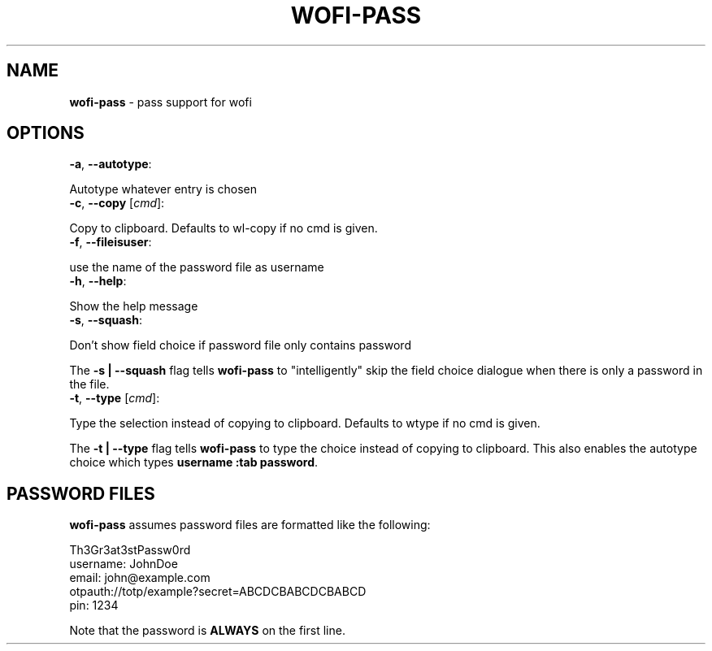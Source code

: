 .\" generated with Ronn-NG/v0.9.1
.\" http://github.com/apjanke/ronn-ng/tree/0.9.1
.TH "WOFI\-PASS" "1" "November 2022" ""
.SH "NAME"
\fBwofi\-pass\fR \- pass support for wofi
.SH "OPTIONS"
.TP
\fB\-a\fR, \fB\-\-autotype\fR:

.P
Autotype whatever entry is chosen
.TP
\fB\-c\fR, \fB\-\-copy\fR [\fIcmd\fR]:

.P
Copy to clipboard\. Defaults to wl\-copy if no cmd is given\.
.TP
\fB\-f\fR, \fB\-\-fileisuser\fR:

.P
use the name of the password file as username
.TP
\fB\-h\fR, \fB\-\-help\fR:

.P
Show the help message
.TP
\fB\-s\fR, \fB\-\-squash\fR:

.P
Don't show field choice if password file only contains password
.P
The \fB\-s | \-\-squash\fR flag tells \fBwofi\-pass\fR to "intelligently" skip the field choice dialogue when there is only a password in the file\.
.TP
\fB\-t\fR, \fB\-\-type\fR [\fIcmd\fR]:

.P
Type the selection instead of copying to clipboard\. Defaults to wtype if no cmd is given\.
.P
The \fB\-t | \-\-type\fR flag tells \fBwofi\-pass\fR to type the choice instead of copying to clipboard\. This also enables the autotype choice which types \fBusername :tab password\fR\.
.SH "PASSWORD FILES"
\fBwofi\-pass\fR assumes password files are formatted like the following:
.P
Th3Gr3at3stPassw0rd
.br
username: JohnDoe
.br
email: john@example\.com
.br
otpauth://totp/example?secret=ABCDCBABCDCBABCD
.br
pin: 1234
.P
Note that the password is \fBALWAYS\fR on the first line\.
